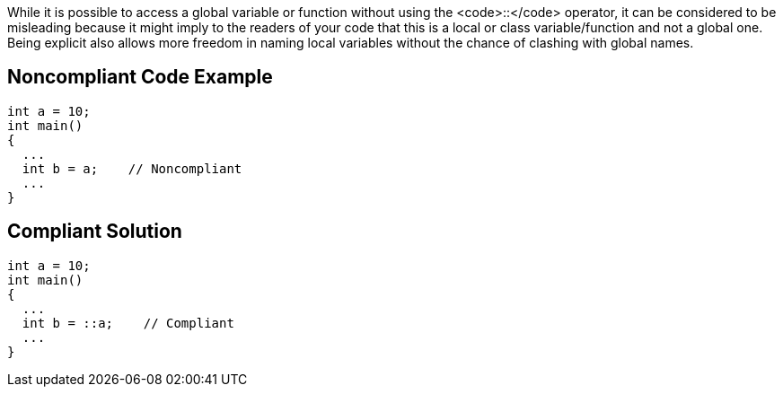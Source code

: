 While it is possible to access a global variable or function without using the <code>::</code> operator, it can be considered to be misleading because it might imply to the readers of your code that this is a local or class variable/function and not a global one. Being explicit also allows more freedom in naming local variables without the chance of clashing with global names.


== Noncompliant Code Example

----
int a = 10;
int main()
{
  ...
  int b = a;    // Noncompliant
  ...
}
----


== Compliant Solution

----
int a = 10;
int main()
{
  ...
  int b = ::a;    // Compliant
  ...
}
----


